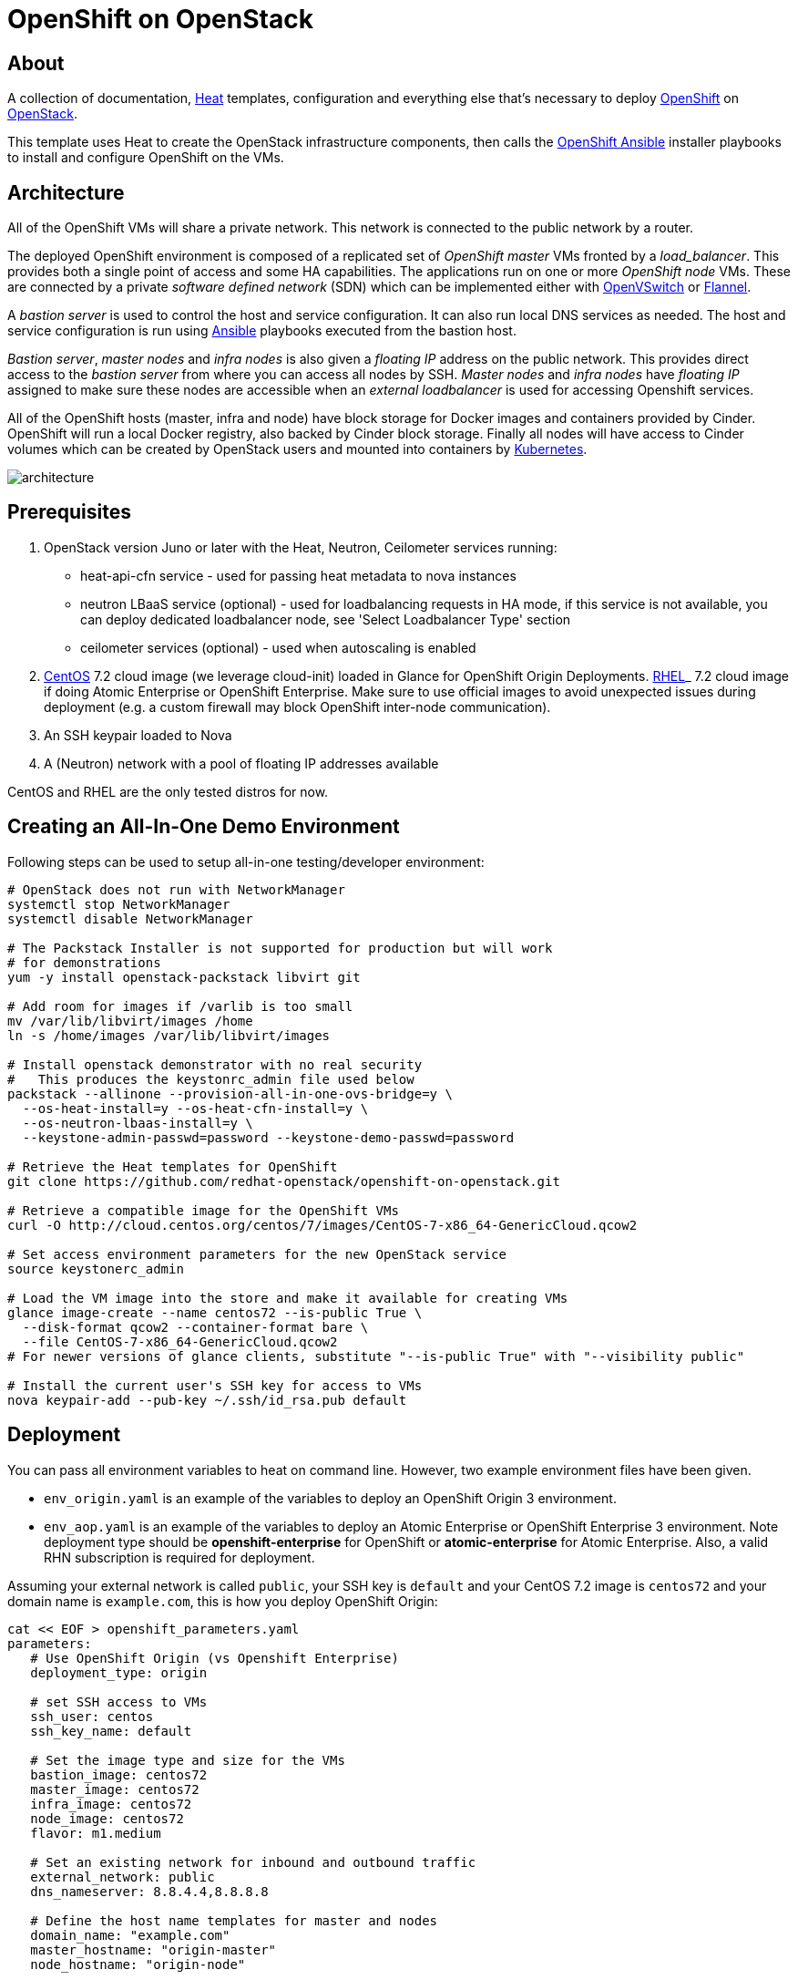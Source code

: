 
= OpenShift on OpenStack


== About

A collection of documentation, https://wiki.openstack.org/wiki/Heat[Heat] templates, configuration and everything
else that's necessary to deploy http://www.openshift.org/[OpenShift]
on http://www.openstack.org/[OpenStack].

This template uses Heat to create the OpenStack infrastructure
components, then calls the https://github.com/openshift/openshift-ansible[OpenShift Ansible] installer playbooks to
install and configure OpenShift on the VMs.

== Architecture

All of the OpenShift VMs will share a private network. This network is
connected to the public network by a router.

The deployed OpenShift environment is composed of a replicated
set of _OpenShift master_ VMs fronted by a  _load_balancer_. This provides
both a single point of access and some HA capabilities. The
applications run on one or more _OpenShift node_ VMs.  These are
connected by a private _software defined network_ (SDN) which can be
implemented either with http://openvswitch.org/[OpenVSwitch] or https://github.com/coreos/flannel[Flannel].

A _bastion server_ is used to control the host and service
configuration.  It can also run local DNS services as
needed. The host and service configuration is run using
http://kubernetes.io/[Ansible] playbooks executed from the bastion host.

_Bastion server_, _master nodes_ and _infra nodes_ is also given a _floating IP_
address on the public network. This provides direct access to the
_bastion server_ from where you can access all nodes by SSH.
_Master nodes_ and _infra nodes_ have _floating IP_ assigned to make sure
these nodes are accessible when an _external loadbalancer_ is used for
accessing Openshift services.

All of the OpenShift hosts (master, infra and node) have block storage for
Docker images and containers provided by Cinder.  OpenShift will run a
local Docker registry, also backed by Cinder block storage.  Finally
all nodes will have access to Cinder volumes which can be created by
OpenStack users and mounted into containers by http://kubernetes.io/[Kubernetes].

image:graphics/architecture.png[caption="VM and Network Layout",
title="OpenShift Architecture"]

== Prerequisites

1. OpenStack version Juno or later with the Heat, Neutron, Ceilometer services
running:
  * heat-api-cfn service - used for passing heat metadata to nova instances
  * neutron LBaaS service (optional) - used for loadbalancing requests in HA
    mode, if this service is not available, you can deploy dedicated
    loadbalancer node, see 'Select Loadbalancer Type' section
  * ceilometer services (optional) - used when autoscaling is enabled
2. http://www.centos.org/[CentOS] 7.2 cloud image (we leverage cloud-init)
loaded in Glance for OpenShift Origin Deployments.
https://access.redhat.com/downloads[RHEL]_ 7.2 cloud image if doing Atomic
Enterprise or OpenShift Enterprise. Make sure to use official images to avoid
unexpected issues during deployment (e.g. a custom firewall may block OpenShift
inter-node communication).
3. An SSH keypair loaded to Nova
4. A (Neutron) network with a pool of floating IP addresses available

CentOS and RHEL are the only tested distros for now.

== Creating an All-In-One Demo Environment

Following steps can be used to setup all-in-one testing/developer environment:

```bash
# OpenStack does not run with NetworkManager
systemctl stop NetworkManager
systemctl disable NetworkManager

# The Packstack Installer is not supported for production but will work
# for demonstrations
yum -y install openstack-packstack libvirt git

# Add room for images if /varlib is too small
mv /var/lib/libvirt/images /home
ln -s /home/images /var/lib/libvirt/images

# Install openstack demonstrator with no real security
#   This produces the keystonrc_admin file used below
packstack --allinone --provision-all-in-one-ovs-bridge=y \
  --os-heat-install=y --os-heat-cfn-install=y \
  --os-neutron-lbaas-install=y \
  --keystone-admin-passwd=password --keystone-demo-passwd=password

# Retrieve the Heat templates for OpenShift
git clone https://github.com/redhat-openstack/openshift-on-openstack.git

# Retrieve a compatible image for the OpenShift VMs
curl -O http://cloud.centos.org/centos/7/images/CentOS-7-x86_64-GenericCloud.qcow2

# Set access environment parameters for the new OpenStack service
source keystonerc_admin

# Load the VM image into the store and make it available for creating VMs
glance image-create --name centos72 --is-public True \
  --disk-format qcow2 --container-format bare \
  --file CentOS-7-x86_64-GenericCloud.qcow2
# For newer versions of glance clients, substitute "--is-public True" with "--visibility public"

# Install the current user's SSH key for access to VMs
nova keypair-add --pub-key ~/.ssh/id_rsa.pub default
```

== Deployment

You can pass all environment variables to heat on command line.  However, two example environment files have been given.

* ``env_origin.yaml`` is an example of the variables to deploy an OpenShift Origin 3 environment.
* ``env_aop.yaml`` is an example of the variables to deploy an Atomic Enterprise or OpenShift Enterprise 3 environment.  Note deployment type should be *openshift-enterprise* for OpenShift or *atomic-enterprise* for Atomic Enterprise.  Also, a valid RHN subscription is required for deployment.

Assuming your external network is called ``public``, your SSH key is ``default`` and your CentOS 7.2 image is ``centos72`` and your domain name is ``example.com``, this is how you deploy OpenShift Origin:

```yaml
cat << EOF > openshift_parameters.yaml
parameters:
   # Use OpenShift Origin (vs Openshift Enterprise)
   deployment_type: origin

   # set SSH access to VMs
   ssh_user: centos
   ssh_key_name: default

   # Set the image type and size for the VMs
   bastion_image: centos72
   master_image: centos72
   infra_image: centos72
   node_image: centos72
   flavor: m1.medium

   # Set an existing network for inbound and outbound traffic
   external_network: public
   dns_nameserver: 8.8.4.4,8.8.8.8

   # Define the host name templates for master and nodes
   domain_name: "example.com"
   master_hostname: "origin-master"
   node_hostname: "origin-node"

   # Allocate additional space for Docker images
   master_docker_volume_size_gb: 25
   infra_docker_volume_size_gb: 25
   node_docker_volume_size_gb: 25

   # Specify the (initial) number of nodes to deploy
   node_count: 2

   # Add auxiliary services: OpenStack router and internal Docker registry
   deploy_router: False
   deploy_registry: False

   # If using RHEL image, add RHN credentials for RPM installation on VMs
   rhn_username: ""
   rhn_password: ""
   rhn_pool: '' # OPTIONAL

   # Currently Ansible 2.1 is not supported so add these parameters as a workaround
   openshift_ansible_git_url: https://github.com/openshift/openshift-ansible.git
   openshift_ansible_git_rev: master

resource_registry:
  # use neutron LBaaS
  OOShift::LoadBalancer: openshift-on-openstack/loadbalancer_neutron.yaml
  # use openshift SDN
  OOShift::ContainerPort: openshift-on-openstack/sdn_openshift_sdn.yaml
  # enable ipfailover for router setup
  OOShift::IPFailover: openshift-on-openstack/ipfailover_keepalived.yaml
  # create dedicated volume for docker storage
  OOShift::DockerVolume: openshift-on-openstack/volume_docker.yaml
  OOShift::DockerVolumeAttachment: openshift-on-openstack/volume_attachment_docker.yaml
  # use ephemeral cinder volume for openshift registry
  OOShift::RegistryVolume: openshift-on-openstack/registry_ephemeral.yaml
EOF
```

```bash
# retrieve the Heat template (if you haven't yet)
git clone https://github.com/redhat-openstack/openshift-on-openstack.git

# create a stack named 'my-openshift'
heat stack-create my-openshift -t 180 \
  -e openshift_parameters.yaml \
  -f openshift-on-openstack/openshift.yaml
```

The ``node_count`` parameter specifies how many compute nodes you
want to deploy. In the example above, we will deploy one master, one infra node
and two compute nodes.

The templates will report stack completion back to Heat only when the whole
OpenShift setup is finished.

== Debugging

Sometimes it's necessary to find out why a stack was not deployed as expected.
link:README_debugging.adoc[Debugging] helps you find the root cause of the
issue.

== Multiple Master Nodes

You can deploy OpenShift with multiple master hosts using the 'native'
HA method (see
https://docs.openshift.org/latest/install_config/install/advanced_install.html#multiple-masters
for details) by increasing number of master nodes. This can be done by setting
``master_count`` heat parameter:

```bash
heat stack-create my-openshift \
   -e openshift_parameters.yaml \
   -P master_count=3 \
   -f openshift-on-openstack/openshift.yaml
```

Three master nodes will be deployed. Console and API URLs
point to the loadbalancer server which distributes requests across all
three nodes. You can get the URLs from Heat by running
`heat output-show my-openshift console_url` and
`heat output-show my-openshift api_url`.

== Multiple Infra Nodes

You can deploy OpenShift with multiple infra hosts. Then OpenShift router
is deployed on each of infra node (only if `-P deploy_router=true` is used)
and router requests are load balanced by either dedicated or neutron
loadbalancer. This can be done by setting ``infra_count`` heat parameter:

```bash
heat stack-create my-openshift \
   -e openshift_parameters.yaml \
   -P infra_count=2 \
   -P deploy_router=true \
   -f openshift-on-openstack/openshift.yaml
```

Two infra nodes will be deployed. Loadbalancer server distributes requests on
ports 80 and 443 across both nodes.

[[LoadBalancing]]
== Select Loadbalancer Type

When deploying multiple master nodes, both access to the nodes and OpenShift
router pods (which run on master nodes) have to be loadbalanced.
Openshift-on-openstack provides multiple options for setting up loadbalancing:

* Neutron LBaaS - this loadbalancer is used by default. Neutron loadbalancer
  serviceis used for loadbalancing console/api requests to master nodes. At the
  moment Openshift router requests are not loadbalanced and an external
  loadbalancer has to be used for it.
  This is default option, but can be set
  explicitly by including `-e openshift-on-openstack/env_loadbalancer_neutron.yaml`
  when creating the stack. By default, this mode uses <<IPFailover,IP failover>>.

* External loadbalancer - a user is expected to set its own loadbalancer both
  for master nodes and Openshift routers.
  This is suggested type for production.
  To select this type include `-e openshift-on-openstack/env_loadbalancer_external.yaml`
  when creating the stack.

* Dedicated loadbalancer node - a dedicated node is created during stack
  creation and HAProxy loadbalancer is configured on it.
  This type is useful for demo/testing purposes only because HA is not assured for
  the single loadbalancer. To select this type include
  `-e openshift-on-openstack/env_loadbalancer_dedicated.yaml` when creating the stack.
  node.

* None - if only single master node is deployed, it's possible to skip
  loadbalancer creation, then all master node requests and Openshift router requests
  point to the single master node.
  To select this type include `-e openshift-on-openstack/env_loadbalancer_none.yaml`
  when creating the stack. By default, this mode uses <<IPFailover,IP failover>>.

== Select SDN Type ==

By default, OpenShift is deployed with https://docs.openshift.com/enterprise/3.2/architecture/additional_concepts/sdn.html[OpenShift-SDN].
When used with Openstack Neutron with GRE or VXLAN tunnels, packets are encapsulated twice
which can have an impact on performances. Those Heat templates allow using https://github.com/coreos/flannel[Flannel]
instead of openshift-sdn, with the `host-gw` backend to avoid the double encapsulation.
To do so, you need to include the `env_flannel.yaml` environment file when you create the stack:

```bash
heat stack-create my_openshift \
   -e openshift_parameters.yaml \
   -f openshift-on-openstack/openshift.yaml \
   -e openshift-on-openstack/env_flannel.yaml
```

To use this feature, the Neutron `port_security` extension driver needs to be enabled.
To do so and when using the ML2 driver, edit the file `/etc/neutron/plugins/ml2/ml2_conf.ini`
and make sure it contains the line:

```bash
extension_drivers = port_security
```

Note that this feature is still in experimental mode.

== LDAP authentication

You can use an external LDAP server to authenticate OpenShift users. Update
parameters in `env_ldap.yaml` file and include this environment file
when you create the stack.

Example of `env_ldap.yaml` using an Active Directory server:

```yaml
parameter_defaults:
   ldap_hostname: <ldap hostname>
   ldap_ip: <ip of ldap server>
   ldap_url: ldap://<ldap hostname>:389/CN=Users,DC=example,DC=openshift,DC=com?sAMAccountName
   ldap_bind_dn: CN=Administrator,CN=Users,DC=example,DC=openshift,DC=com?sAMAccountName
   ldap_bind_password: <admin password>
```


```bash
heat stack-create my-openshift \
  -e openshift_parameters.yaml \
  -e openshift-on-openstack/env_ldap.yaml \
  -f openshift-on-openstack/openshift.yaml
```

== Using Custom Yum Repositories

You can set additional Yum repositories on deployed nodes by passing `extra_repository_urls`
parameter which contains list of Yum repository URLs delimited by comma:

```bash
heat stack-create my-openshift \
  -e openshift_parameters.yaml \
  -P extra_repository_urls=http://server/my/own/repo1.repo,http://server/my/own/repo2.repo
  -f openshift-on-openstack/openshift.yaml
```

== Using Custom Docker Respositories

You can set additional Docker repositories on deployed nodes by passing `extra_docker_repository_urls`
parameter which contains list of docker repository URLs delimited by comma, if a repository is insecure
you can use `#insecure` suffix for the repository:

```bash
heat stack-create my-openshift \
  -e openshift_parameters.yaml \
  -P extra_docker_repository_urls='user.docker.example.com,custom.user.example.com#insecure'
  -f openshift-on-openstack/openshift.yaml
```

== Using Persistent Cinder Volume for Docker Registry

When deploying OpenShift registry (`-P deploy_registry=true`) you can use either
an ephemeral or persistent Cinder volume. Ephemeral volume is used by default,
the volume is automatically created when creating the stack and is also
deleted when deleting the stack. Alternatively you can use an existing cinder
volume by including the `env_registry_persistent.yaml` environment file and
`registry_volume_id` when you create the stack:

```bash
heat stack-create my-openshift \
  -e openshift_parameters.yaml \
  -f openshift-on-openstack/openshift.yaml \
  -e openshift-on-openstack/env_registry_persistent.yaml \
  -P registry_volume_id=<cinder_volume_id>
```

Persistent volume is not formatted when creating the stack, if you have a new
unformatted volume you can enforce formatting by passing
`-P prepare_registry=true`.

== Accessing OpenShift

From user point of view there are two entry points into the deployed OpenShift:

* OpenShift console and API URLs: these URLs usually point to the
  loadbalancer host and can be obtained by:

```
heat output-show my-openshift console_url
heat output-show my-openshift api_url
```

* Router IP: the IP address which application OpenShift router service
  listens on. This IP will be used for setting wildcard DNS for
  .apps.<domain> subdomain. The IP can be obtained by:

```
heat output-show my-openshift router_ip
```

== Setting DNS

To make sure that console and API URLs resolving works properly, you have to
create a DNS record for the hostname used in `console_url` and `api_url` URLs.
The floating IP address can be obtained by:

```
heat output-show my-openshift loadbalancer_ip
```

For example if `console_url` is `https://default32-lb.example.com:8443/console/`
and loadbalancer_ip is `172.24.4.166` there should be a DNS record for domain
`example.com`:

```
default32-lb  IN A  172.24.4.166
```

If OpenShift router was deployed (`-P deploy_router=true`) you also may want
to make sure that
https://docs.openshift.com/enterprise/3.2/install_config/install/prerequisites.html#wildcard-dns-prereq[wildcard DNS]
is set for application subdomain. For example if used domain is `example.com`
and `router_ip` is `172.24.4.168` there should be a DNS record for domain
`example.com`:
```
*.cloudapps.example.com. 300 IN  A 172.24.4.168
```

[NOTE]
====
The above DNS records should be set on the DNS server authoritative for the
domain used in OpenShift cluster (`example.com` in the example above).
====

[NOTE]
====
A DNS server is set also on infra node during deployment but this
server is used only by OpenShift nodes internally and should not be used
for resolving OpenShift user entry points. We plan to use Designate service
in near future.
====

== Retrieving the CA certificate

You can retrieve the CA certificate that was generated during the Openshift
installation by running

```bash
heat output-show --format=raw my-openshift ca_cert > ca.crt
heat output-show --format=raw my-openshift ca_key > ca.key
```

== Container and volumes quotas

OpenShift has preliminary support for local emptyDir volume quotas. You can
set the `volume_quota` parameter to a resource quantity representing the desired
quota per FSGroup.

You can set quota on the maximum size of the containers using the
`container_quota` parameter in GB.

Example:
```yaml
   volume_quota: 10
   container_quota: 20
```

[[IPFailover]]
== IP failover

These templates allow using IP failover for the OpenShift router. In this mode,
a virtual IP address is assigned for the Openshift router. Multiple instances of
router may be active but only one instance at a time will have the virtual IP.
This ensures that minimal downtime in the case of the failure of the current active
router.

By default, IP failover is used when the load balancing mode is `Neutron LBaas` or
`None` (see section <<LoadBalancing>>).

The virtual IP of the router can be retrieved with
```bash
heat output-show --format=raw my-openshift router_ip
```

== Removing or Replacing Specific Nodes

Sometimes it's necessary to remove or replace specific nodes from the stack.
For example because of a hardware issue. Because OpenShift "compute" nodes are
members of heat AutoScalingGroup adding or removing nodes is by default handled
by a scaling policy and when removing a node the oldest one is
selected by Heat by default. A specific node can be removed with following
steps though:

```bash
# delete the node
$ nova delete instance_name

# let heat detect the missing node
$ heat action-check stack_name

# update the stack with desired new number of nodes (same is before
# for replacement, decreased by 1 for removal)
$ heat stack-update <parameters> -P node_count=<desired_count>
```

== Known Bugs

Here is the link:README_bugs.adoc[list] of bugs which are not fixed
and you may hit.

== Customize OpenShift installation ==

Those Heat templates make use of openshift-ansible to deploy OpenShift.
You can provide additional parameters to openshift-ansible by specifying
a JSON string as the `extra_openshift_ansible_params` parameter.
For example :

```bash
$ heat stack-create <parameters> -P extra_openshift_ansible_params='{"osm_use_cockpit":true}'
```

This parameter must be used with caution as it may conflict with other
parameters passed to openshift-ansible by the Heat templates.

== Current Status

1. The CA certificate used with OpenShift is currently not configurable.
2. The apps cloud domain is hardcoded for now. We need to make this configurable.

== Prebuild images

A `customize-disk-image` script is provided to preinstall Openshift packages.

```bash
./customize-disk-image --disk rhel7.2.qcow2 --sm-credentials user:password
```

The modified image must be uploaded into Glance and used as the server image
for the heat stack with the `server_image` parameter.

== Copyright

Copyright 2016 Red Hat, Inc.

Licensed under the Apache License, Version 2.0 (the "License");
you may not use this file except in compliance with the License.
You may obtain a copy of the License at

http://www.apache.org/licenses/LICENSE-2.0

Unless required by applicable law or agreed to in writing, software
distributed under the License is distributed on an "AS IS" BASIS,
WITHOUT WARRANTIES OR CONDITIONS OF ANY KIND, either express or implied.
See the License for the specific language governing permissions and
limitations under the License.
